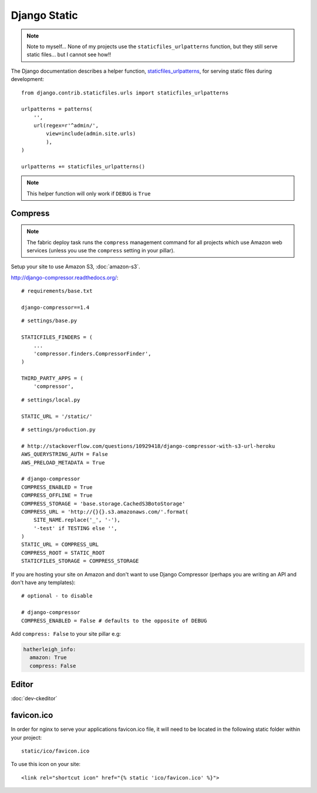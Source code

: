 Django Static
*************

.. highlight:: python

.. note::

  Note to myself... None of my projects use the ``staticfiles_urlpatterns``
  function, but they still serve static files... but I cannot see how!!

The Django documentation describes a helper function, staticfiles_urlpatterns_,
for serving static files during development::

  from django.contrib.staticfiles.urls import staticfiles_urlpatterns

  urlpatterns = patterns(
      '',
      url(regex=r'^admin/',
          view=include(admin.site.urls)
          ),
  )

  urlpatterns += staticfiles_urlpatterns()

.. note::

  This helper function will only work if ``DEBUG`` is ``True``

Compress
========

.. note:: The fabric deploy task runs the ``compress`` management command for
          all projects which use Amazon web services (unless you use the
          ``compress`` setting in your pillar).

Setup your site to use Amazon S3, :doc:`amazon-s3`.

http://django-compressor.readthedocs.org/::

  # requirements/base.txt

  django-compressor==1.4

::

  # settings/base.py

  STATICFILES_FINDERS = (
      ...
      'compressor.finders.CompressorFinder',
  )

  THIRD_PARTY_APPS = (
      'compressor',

::

  # settings/local.py

  STATIC_URL = '/static/'

::

  # settings/production.py

  # http://stackoverflow.com/questions/10929418/django-compressor-with-s3-url-heroku
  AWS_QUERYSTRING_AUTH = False
  AWS_PRELOAD_METADATA = True

  # django-compressor
  COMPRESS_ENABLED = True
  COMPRESS_OFFLINE = True
  COMPRESS_STORAGE = 'base.storage.CachedS3BotoStorage'
  COMPRESS_URL = 'http://{}{}.s3.amazonaws.com/'.format(
      SITE_NAME.replace('_', '-'),
      '-test' if TESTING else '',
  )
  STATIC_URL = COMPRESS_URL
  COMPRESS_ROOT = STATIC_ROOT
  STATICFILES_STORAGE = COMPRESS_STORAGE

If you are hosting your site on Amazon and don't want to use Django Compressor
(perhaps you are writing an API and don't have any templates)::

  # optional - to disable

  # django-compressor
  COMPRESS_ENABLED = False # defaults to the opposite of DEBUG

Add ``compress: False`` to your site pillar e.g:

.. code-block:: yaml

  hatherleigh_info:
    amazon: True
    compress: False

Editor
======

:doc:`dev-ckeditor`

favicon.ico
===========

In order for nginx to serve your applications favicon.ico file, it will need
to be located in the following static folder within your project::

  static/ico/favicon.ico

To use this icon on your site::

  <link rel="shortcut icon" href="{% static 'ico/favicon.ico' %}">


.. _staticfiles_urlpatterns: https://docs.djangoproject.com/en/1.5/ref/contrib/staticfiles/
